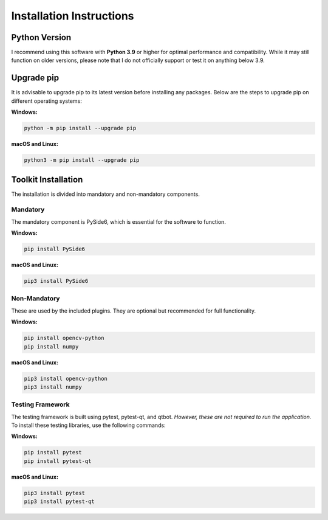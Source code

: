 Installation Instructions
=========================

Python Version
---------------------------

I recommend using this software with **Python 3.9** or higher for optimal performance and compatibility.
While it may still function on older versions, please note that I do not officially support or test it on anything below 3.9.

Upgrade pip
---------------

It is advisable to upgrade pip to its latest version before installing any packages.
Below are the steps to upgrade pip on different operating systems:

**Windows:**

.. code-block:: batch

   python -m pip install --upgrade pip


**macOS and Linux:**

.. code-block:: bash

    python3 -m pip install --upgrade pip


Toolkit Installation
----------------------

The installation is divided into mandatory and non-mandatory components.

Mandatory
^^^^^^^^^^
The mandatory component is PySide6, which is essential for the software to function.

**Windows:**

.. code-block:: batch

    pip install PySide6


**macOS and Linux:**

.. code-block:: bash

    pip3 install PySide6


Non-Mandatory
^^^^^^^^^^^^^^
These are used by the included plugins. They are optional but recommended for full functionality.

**Windows:**

.. code-block:: batch

    pip install opencv-python
    pip install numpy


**macOS and Linux:**

.. code-block:: bash

    pip3 install opencv-python
    pip3 install numpy


Testing Framework
^^^^^^^^^^^^^^^^^^

The testing framework is built using pytest, pytest-qt, and qtbot. *However, these are not required to run the application.*
To install these testing libraries, use the following commands:

**Windows:**

.. code-block:: batch

    pip install pytest
    pip install pytest-qt

**macOS and Linux:**

.. code-block:: bash

    pip3 install pytest
    pip3 install pytest-qt

